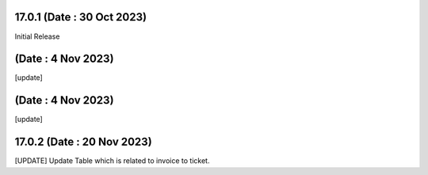 17.0.1 (Date : 30 Oct 2023)
--------------------------------
Initial Release

(Date : 4 Nov 2023)
--------------------------------
[update]  

(Date : 4 Nov 2023)
--------------------------------
[update]  

17.0.2 (Date : 20 Nov 2023)
--------------------------------
[UPDATE] Update Table which is related to invoice to ticket.